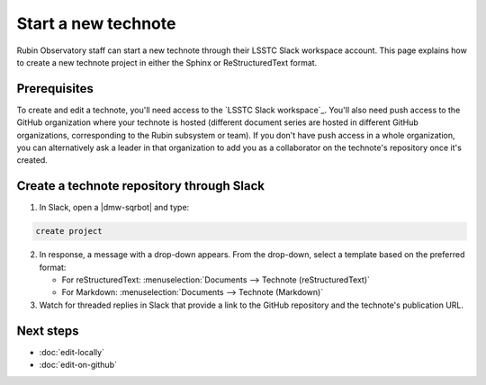 ####################
Start a new technote
####################

Rubin Observatory staff can start a new technote through their LSSTC Slack workspace account.
This page explains how to create a new technote project in either the Sphinx or ReStructuredText format.

Prerequisites
=============

To create and edit a technote, you'll need access to the `LSSTC Slack workspace`_.
You'll also need push access to the GitHub organization where your technote is hosted (different document series are hosted in different GitHub organizations, corresponding to the Rubin subsystem or team).
If you don't have push access in a whole organization, you can alternatively ask a leader in that organization to add you as a collaborator on the technote's repository once it's created.

Create a technote repository through Slack
==========================================

1. In Slack, open a |dmw-sqrbot| and type:

.. code-block:: text

   create project

2. In response, a message with a drop-down appears. From the drop-down, select a template based on the preferred format:

   - For reStructuredText: :menuselection:`Documents --> Technote (reStructuredText)`
   - For Markdown: :menuselection:`Documents --> Technote (Markdown)`

3. Watch for threaded replies in Slack that provide a link to the GitHub repository and the technote's publication URL.

Next steps
==========

- :doc:`edit-locally`
- :doc:`edit-on-github`
